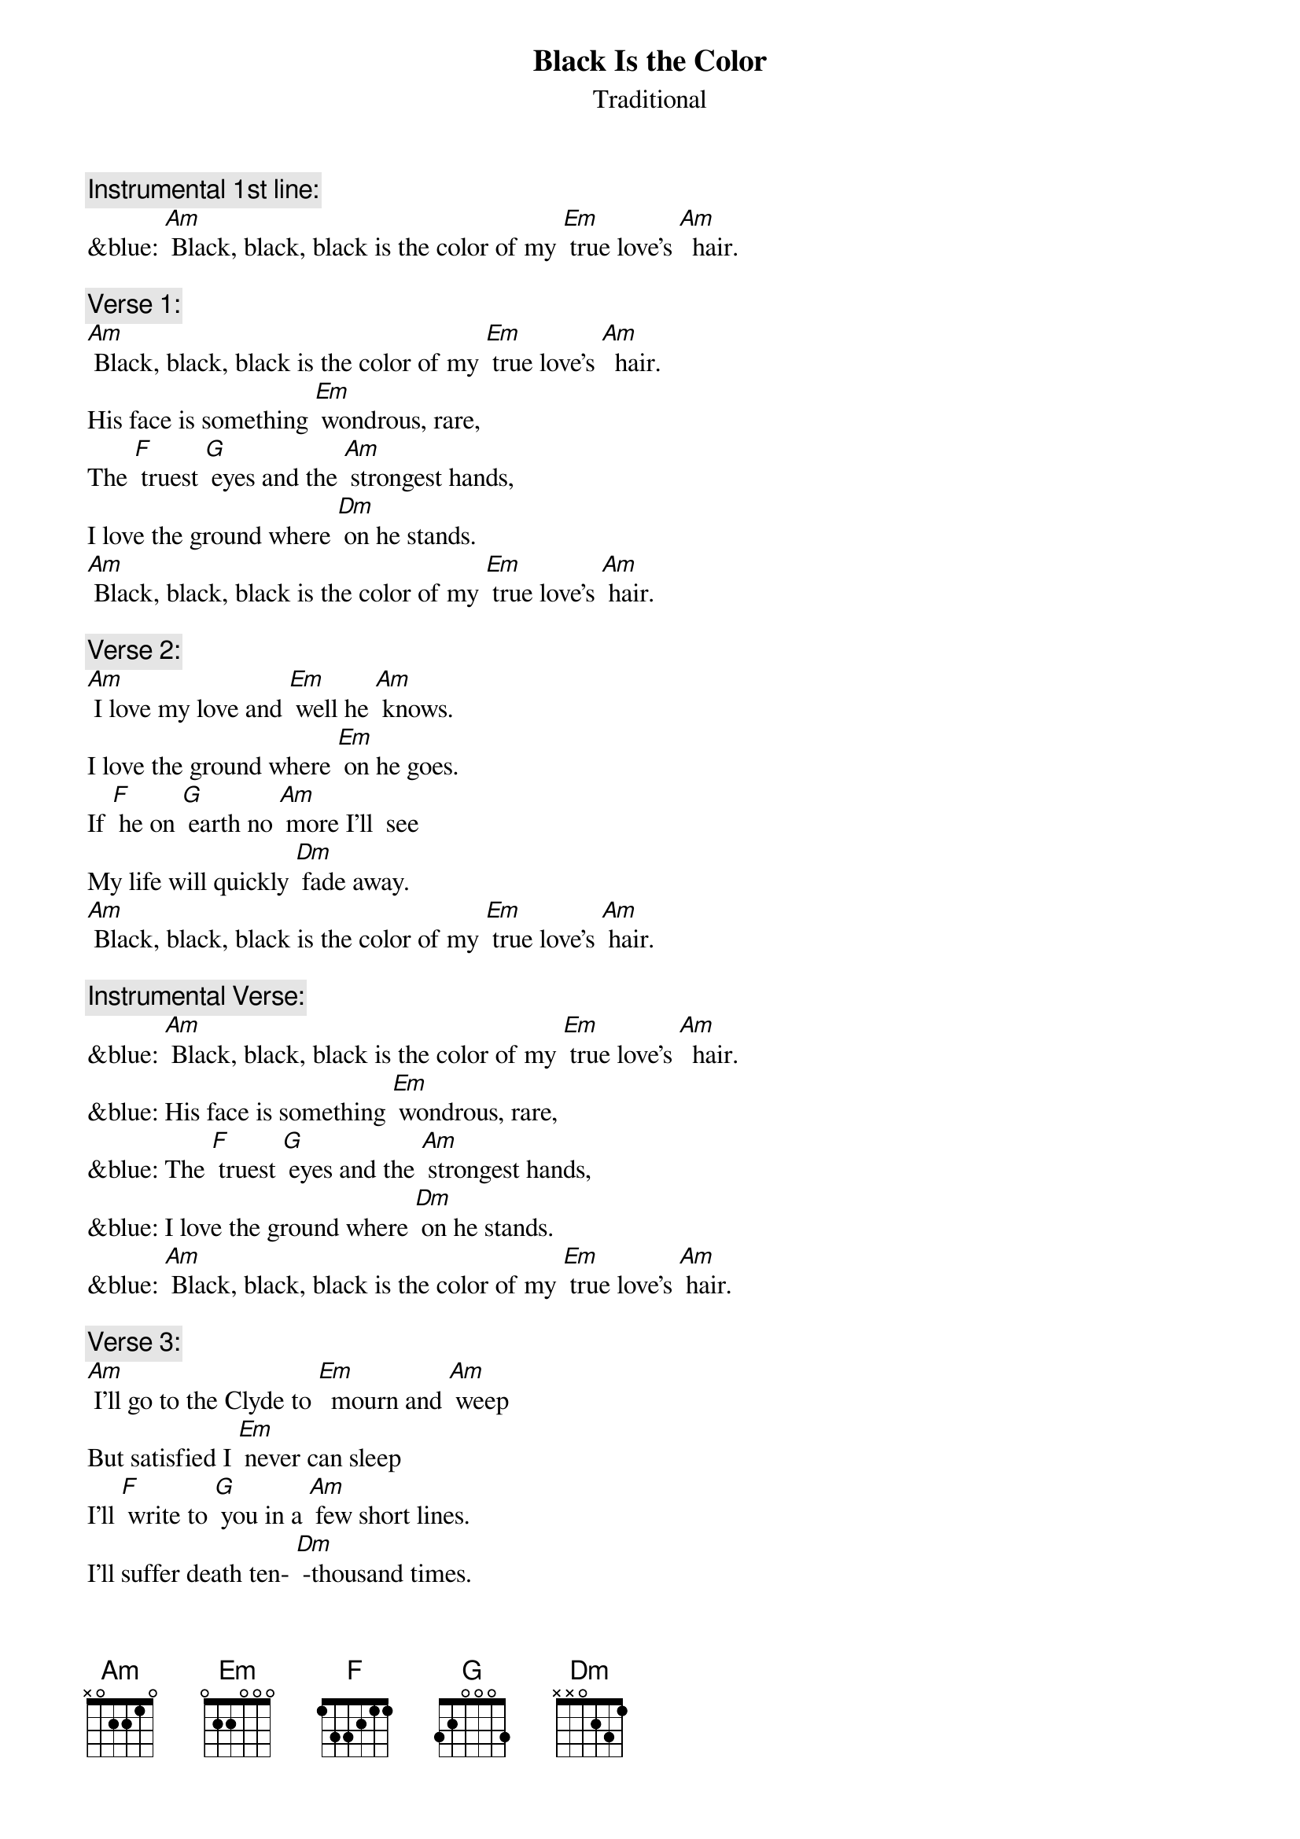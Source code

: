 {t: Black Is the Color}
{st: Traditional}

{c: Instrumental 1st line:}
&blue: [Am] Black, black, black is the color of my [Em] true love’s [Am]  hair.

{c: Verse 1:}
[Am] Black, black, black is the color of my [Em] true love’s [Am]  hair.
His face is something [Em] wondrous, rare,
The [F] truest [G] eyes and the [Am] strongest hands,
I love the ground where [Dm] on he stands.
[Am] Black, black, black is the color of my [Em] true love’s [Am] hair.

{c: Verse 2:}
[Am] I love my love and [Em] well he [Am] knows.
I love the ground where [Em] on he goes.
If [F] he on [G] earth no [Am] more I'll  see
My life will quickly [Dm] fade away.
[Am] Black, black, black is the color of my [Em] true love’s [Am] hair.

{c: Instrumental Verse:}
&blue: [Am] Black, black, black is the color of my [Em] true love’s [Am]  hair.
&blue: His face is something [Em] wondrous, rare,
&blue: The [F] truest [G] eyes and the [Am] strongest hands,
&blue: I love the ground where [Dm] on he stands.
&blue: [Am] Black, black, black is the color of my [Em] true love’s [Am] hair.

{c: Verse 3:}
[Am] I'll go to the Clyde to [Em]  mourn and [Am] weep
But satisfied I [Em] never can sleep
I'll [F] write to [G] you in a [Am] few short lines.
I’ll suffer death ten- [Dm] -thousand times.
[Am] Black, black, black is the color of my [Em] true love’s [Am] hair.

{c: Verse 4:}
[Am] Winter's past and the leaves now a-[Em] -gain are [Am] green
The time has passed that [Em] we have seen
But [F] still I [G] hope that the [Am] time will come
When you and I will [Dm]  be as one.
[Am] Black, black, black is the color of my [Em] true love’s [Am] hair.

{c: Instrumental last line:}
&blue: [Am] Black, black, black is the color of my [Em] true love’s [Am]  hair.
